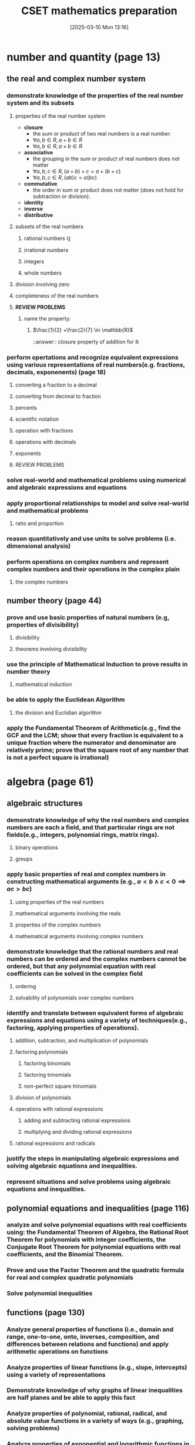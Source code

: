 
#+title:      CSET mathematics preparation
#+date:       [2025-03-10 Mon 13:16]
#+filetags:   :cset:
#+identifier: 20250310T131634
#+STARTUP: indent latexpreview inlineimages
#+OPTIONS: org-footnote-auto-label:t
#+OPTIONS: org-footnote-section:t

#+LATEX_HEADER: \usepackage{amssymb}
#+LATEX_HEADER: \usepackage{amsthm}
#+LATEX_HEADER: \newtheorem{mydef}{Definition}

* number and quantity (page 13)
** the real and complex number system
*** demonstrate knowledge of the properties of the real number system and its subsets
**** properties of the real number system
- *closure*
  - the sum or product of two real numbers is a real number:
  - $\forall a,b \in R, a + b \in R$
  - $\forall a,b \in R, a \times b \in R$
- *associative*
  - the grouping in the sum or product of real numbers does not matter
  - $\forall a,b,c \in R, (a + b) + c = a + (b + c)$
  - $\forall a,b,c \in R, (ab)c = a(bc)$
- *commutative*
  - the order in sum or product does not matter (does not hold for subtraction or division).
- *identity*
- *inverse*
- *distributive*
**** subsets of the real numbers
***** rational numbers $\mathbb{Q}$
***** irrational numbers
***** integers
***** whole numbers
**** division involving zero
**** completeness of the real numbers
**** *REVIEW PROBLEMS*
***** name the property:
****** $\frac{1}{2} +\frac{2}{7} \in \mathbb{R}$
::answer:: closure property of addition for $\mathbb{R}$
*** perform opertations and recognize equivalent expressions using various representations of real numbers(e.g. fractions, decimals, exponenents) (page 18)
**** converting a fraction to a decimal
**** converting from decimal to fraction
**** percents
**** scientific notation
**** operation with fractions
**** operations with decimals
**** exponents
**** REVIEW PROBLEMS
*** solve real-world and mathematical problems using numerical and algebraic expressions and equations
*** apply proportional relationships to model and solve real-world and mathematical problems
**** ratio and proportion
*** reason quantitatively and use units to solve problems (i.e. dimensional analysis)
*** perform operations on complex numbers and represent complex numbers and their operations in the complex plain
**** the complex numbers
** number theory (page 44)
*** prove and use basic properties of natural numbers (e.g, properties of divisibility)
**** divisibility
**** theorems involving divisibility
*** use the principle of Mathematical Induction to prove results in number theory
**** mathematical induction
*** be able to apply the Euclidean Algorithm
**** the division and Euclidian algorithm
*** apply the Fundamental Theorem of Arithmetic(e.g., find the GCF and the  LCM; show that every fraction is equivalent to a unique fraction where the numerator and denominator are relatively prime; prove that the square root of any number that is not a perfect square is irrational)
* algebra (page 61)
** algebraic structures
*** demonstrate knowledge of why the real numbers and complex numbers are each a field, and that particular rings are not fields(e.g., integers, polynomial rings, matrix rings).
**** binary operations
**** groups
*** apply basic properties of real and complex numbers in constructing mathematical arguments (e.g., $a < b \land c < 0 \implies ac > bc$)
**** using properties of the real numbers
**** mathematical arguments involving the reals
**** properties of the complex numbers
**** mathematical arguments involving complex numbers
*** demonstrate knowledge that the rational numbers and real numbers can be ordered and the complex numbers cannot be ordered, but that any polynomial equation with real coefficients can be solved in the complex field
**** ordering
**** solvability of polynomials over complex numbers
*** identify and translate between equivalent forms of algebraic expressions and equations using a variety of techniques(e.g., factoring, applying properties of operations).
**** addition, subtraction, and multiplication of polynomials
**** factoring polynomials
***** factoring binomials
***** factoring trinomials
***** non-perfect square trinomials
**** division of polynomials
**** operations with rational expressions
***** adding and subtracting rational expressions
***** multiplying and dividing rational expressions
**** rational expressions and radicals
*** justify the steps in manipulating algebraic expressions and solving algebraic equations and inequalities.
*** represent situations and solve problems using algebraic equations and inequalities.
** polynomial equations and inequalities (page 116)
*** analyze and solve polynomial equations with real coefficients using: the Fundamental Theorem of Algebra, the Rational Root Theorem for polynomials with integer coefficients, the Conjugate Root Theorem for polynomial equations with real coefficients, and the Binomial Theorem.
*** Prove and use the Factor Theorem and the quadratic formula for real and complex quadratic polynomials
*** Solve polynomial inequalities
** functions (page 130)
*** Analyze general properties of functions (i.e., domain and range, one-to-one, onto, inverses, composition, and differences between relations and functions) and apply arithmetic operations on functions
*** Analyze properties of linear functions (e.g., slope, intercepts) using a variety of representations
*** Demonstrate knowledge of why graphs of linear inequalities are half planes and be able to apply this fact
*** Analyze properties of polynomial, rational, radical, and absolute value functions in a variety of ways (e.g., graphing, solving problems) 
*** Analyze properties of exponential and logarithmic functions in a variety of ways (e.g., graphing, solving problems)
*** Model and solve problems using nonlinear functions
** linear algebra (page 187)
*** Understand and apply the geometric interpretation and basic operations of vectors in two and three dimensions, including their scalar multiples.
**** introduction to vectors
- *scalar quantities*:: physical quantities that can be represented by a single real number.
- *vector quantities*:: concepts that require two or more numbers for their representations.
   [[file:./resources/vectorparts.png]]
- *vector addition*::
**** rectanular coordinate system in $R^2$ and $R^3$
*** Prove the basic properties of vectors (e.g., perpendicular vectors have zero dot product)
*** Understand and apply the basic properties and operations of matrices and determinants (e.g., to determine the solvability of linear systems of equations) (page 202)
**** systems of linear equations
*** Analyze the properties of proportional relationships, lines, linear equations, and their graphs, and the connections between them
*** Model and solve problems using linear equations, pairs of simultaneous linear equations, and their graphs
* geometry (page 237)
** plane Euclidean geometry [fn:: see [[http://aleph0.clarku.edu/~djoyce/java/elements/][djoyce]]]
*** Apply the Parallel Postulate and its implications and justify its equivalents (e.g., the Alternate Interior Angle Theorem, the angle sum of every triangle is 180 degrees)
*** Demonstrate knowledge of complementary, supplementary, and vertical angles
*** Prove theorems, justify steps, and solve problems involving similarity and congruence
*** Apply and justify properties of triangles (e.g., the Exterior Angle Theorem, concurrence theorems, trigonometric ratios, triangle inequality, Law of Sines, Law of Cosines, the Pythagorean Theorem and its converse)
*** Apply and justify properties of polygons and circles from an advanced standpoint (e.g., derive the area formulas for regular polygons and circles from the area of a triangle)
*** Identify and justify the classical constructions (e.g., angle bisector, perpendicular bisector, replicating shapes, regular polygons with 3, 4, 5, 6, and 8 sides)
** coordinate geometry
*** Use techniques in coordinate geometry to prove geometric theorems
*** Model and solve mathematical and real-world problems by applying geometric concepts to two-dimensional figures
*** Translate between the geometric description and the equation for a conic section
*** Translate between rectangular and polar coordinates and apply polar coordinates and vectors in the plane
** three-dimensional geometry
*** Demonstrate knowledge of the relationships between lines and planes in three dimensions (e.g., parallel, perpendicular, skew, coplanar lines)
*** Apply and justify properties of three-dimensional objects (e.g., the volume and surface area formulas for prisms, pyramids, cones, cylinders, spheres)
*** Model and solve mathematical and real-world problems by applying geometric concepts to three-dimensional figures
** transformational geometry
*** Demonstrate knowledge of isometries in two- and three-dimensional space (e.g., rotation, translation, reflection), including their basic properties in relation to congruence
*** Demonstrate knowledge of dilations (e.g., similarity transformations or change in scale factor), including their basic properties in relation to similarity, volume, and area
* probability and statistics (page 361)
** probability
*** Prove and apply basic principles of permutations and combinations
*** Illustrate finite probability using a variety of examples and models (e.g., the fundamental counting principles, sample space)
*** Use and explain the concepts of conditional probability and independence
*** Compute and interpret the probability of an outcome, including the probabilities of compound events in a uniform probability model 
*** Use normal, binomial, and exponential distributions to solve and interpret probability problems
*** Calculate expected values and use them to solve problems and evaluate outcomes of decisions
** statistics (page 400)
*** Compute and interpret the mean and median of both discrete and continuous distributions
*** Compute and interpret quartiles, range, interquartile range, and standard deviation of both discrete and continuous distributions
*** Select and evaluate sampling methods appropriate to a task (e.g., random, systematic, cluster, convenience sampling) and display the results
*** Apply the method of least squares to linear regression
*** Apply the chi-square test
*** Interpret scatter plots for bivariate data to investigate patterns of association between two quantities (e.g., correlation), including the use of linear models
*** Interpret data on a single count or measurement variable presented in a variety of formats (e.g., dot plots, histograms, box plots)
*** Demonstrate knowledge of P-values and hypothesis testing
*** Demonstrate knowledge of confidence intervals
* calculus (page 461)
** trigonometry
*** Prove that the Pythagorean Theorem is equivalent to the trigonometric identity $sin^2x + cos^2x = 1$ and that this identity leads to $1 + tan^2x = sec^2x$ and $1 + cot^2x = csc^2x$
*** Prove and apply the sine, cosine, and tangent sum formulas for all real values
*** Analyze properties of trigonometric functions in a variety of ways (e.g., graphing and solving problems, using the unit circle)
*** Apply the definitions and properties of inverse trigonometric functions (i.e., arcsin, arccos, and arctan)
*** Apply polar representations of complex numbers (e.g., DeMoivre's Theorem)
*** Model periodic phenomena with periodic functions 
*** Recognize equivalent identities, including applications of the half-angle and double-angle formulas for sines and cosines
** limits and continuity (page 507)
*** Derive basic properties of limits and continuity, including the Sum, Difference, Product, Constant Multiple, and Quotient Rules, using the formal definition of a limit
*** Show that a polynomial function is continuous at a point
*** Apply the intermediate value theorem, using the geometric implications of contin
** derivatives and applications (page 529)
*** Derive the rules of differentiation for polynomial, trigonometric, and logarithmic functions using the formal definition of derivative
*** Interpret the concept of derivative geometrically, numerically, and analytically (i.e., slope of the tangent, limit of difference quotients, extrema, Newton's method, and instantaneous rate of change)
*** Interpret both continuous and differentiable functions geometrically and analytically and apply Rolle's theorem, the mean value theorem, and L'Hôpital's rule
*** Use the derivative to solve rectilinear motion, related rate, and optimization problems
*** Use the derivative to analyze functions and planar curves (e.g., maxima, minima, inflection points, concavity)
*** Solve separable first-order differential equations and apply them to growth and decay problems
** integrals and applications (page 582)
*** Derive definite integrals of standard algebraic functions using the formal definition of integral
*** Interpret the concept of a definite integral geometrically, numerically, and analytically (e.g., limit of Riemann sums)
*** Prove the fundamental theorem of calculus, and use it to interpret definite integrals as antiderivatives
*** Apply the concept of integrals to compute the length of curves and the areas and volumes of geometric figures
** sequences and series (page 613)
*** Derive and apply the formulas for the sums of finite arithmetic series and finite and infinite geometric series (e.g., express repeating decimals as a rational number)
*** Determine convergence of a given sequence or series using standard techniques (e.g., ratio, comparison, integral tests)
*** Calculate Taylor series and Taylor polynomials of basic functions
